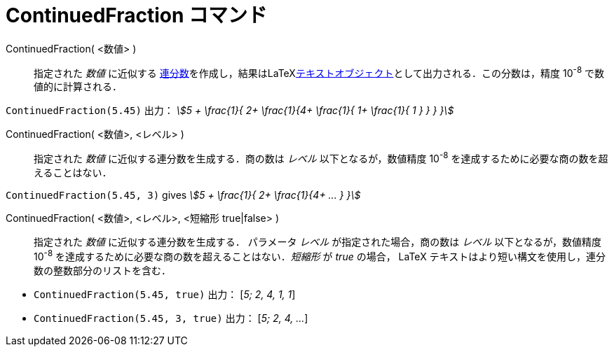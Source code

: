 = ContinuedFraction コマンド
:page-en: commands/ContinuedFraction
ifdef::env-github[:imagesdir: /ja/modules/ROOT/assets/images]

ContinuedFraction( <数値> )::
  指定された _数値_ に近似する
  https://ja.wikipedia.org/wiki/%E9%80%A3%E5%88%86%E6%95%B0[連分数]を作成し，結果はLaTeXxref:/テキスト.adoc[テキストオブジェクト]として出力される．この分数は，精度
  10^-8^ で数値的に計算される．

[EXAMPLE]
====

`++ContinuedFraction(5.45)++` 出力： _stem:[5 + \frac{1}{ 2+ \frac{1}{4+ \frac{1}{ 1+ \frac{1}{ 1 } } } }]_

====

ContinuedFraction( <数値>, <レベル> )::
  指定された _数値_ に近似する連分数を生成する．商の数は _レベル_
  以下となるが，数値精度 10^-8^ を達成するために必要な商の数を超えることはない．

[EXAMPLE]
====

`++ContinuedFraction(5.45, 3)++` gives _stem:[5 + \frac{1}{ 2+ \frac{1}{4+ ... } }]_

====

ContinuedFraction( <数値>, <レベル>, <短縮形 true|false> )::
  指定された _数値_ に近似する連分数を生成する．
パラメータ _レベル_ が指定された場合，商の数は _レベル_ 以下となるが，数値精度 10^-8^ を達成するために必要な商の数を超えることはない．_短縮形_ が _true_ の場合，
LaTeX テキストはより短い構文を使用し，連分数の整数部分のリストを含む．

[EXAMPLE]
====

* `++ContinuedFraction(5.45, true)++` 出力： [_5; 2, 4, 1, 1_]
* `++ContinuedFraction(5.45, 3, true)++` 出力： [_5; 2, 4, ..._]

====



